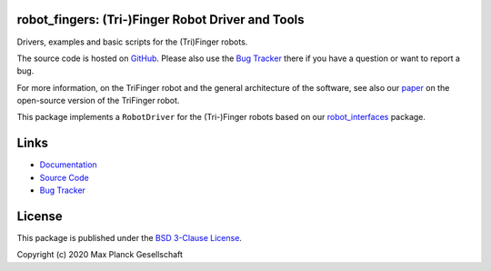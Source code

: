 robot_fingers: (Tri-)Finger Robot Driver and Tools
--------------------------------------------------

Drivers, examples and basic scripts for the (Tri)Finger robots.

.. image:: doc/images/trifingerpro_with_cube.jpg

The source code is hosted on GitHub_.  Please also use the `Bug Tracker`_ there
if you have a question or want to report a bug.

For more information, on the TriFinger robot and the general architecture of the
software, see also our paper_ on the open-source version of the TriFinger robot.

This package implements a ``RobotDriver`` for the (Tri-)Finger robots based on
our robot_interfaces_ package.


Links
-----

- Documentation_
- `Source Code`_
- `Bug Tracker`_


License
-------

This package is published under the `BSD 3-Clause License <LICENSE>`_.

Copyright (c) 2020 Max Planck Gesellschaft


.. _GitHub: https://github.com/open-dynamic-robot-initiative/robot_fingers
.. _Source Code: https://github.com/open-dynamic-robot-initiative/robot_fingers
.. _Bug Tracker: https://github.com/open-dynamic-robot-initiative/robot_fingers/issues
.. _paper: https://arxiv.org/abs/2008.03596
.. _Documentation: https://open-dynamic-robot-initiative.github.io/robot_fingers
.. _robot_interfaces: https://open-dynamic-robot-initiative.github.io/robot_interfaces
